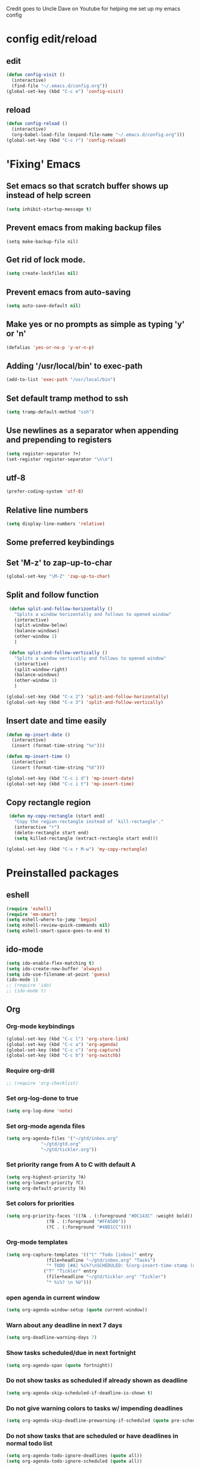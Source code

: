 
Credit goes to Uncle Dave on Youtube for helping me set up my emacs config

* config edit/reload
** edit
#+BEGIN_SRC emacs-lisp
  (defun config-visit ()
    (interactive)
    (find-file "~/.emacs.d/config.org"))
  (global-set-key (kbd "C-c e") 'config-visit)
#+END_SRC
** reload
#+BEGIN_SRC emacs-lisp
  (defun config-reload ()
    (interactive)
    (org-babel-load-file (expand-file-name "~/.emacs.d/config.org")))
  (global-set-key (kbd "C-c r") 'config-reload)
#+END_SRC
* 'Fixing' Emacs
** Set emacs so that scratch buffer shows up instead of help screen
#+BEGIN_SRC emacs-lisp
(setq inhibit-startup-message t)
#+END_SRC
** Prevent emacs from making backup files
#+BEGIN_SRC elisp
(setq make-backup-file nil)
#+END_SRC
** Get rid of lock mode.
#+BEGIN_SRC emacs-lisp
  (setq create-lockfiles nil)
#+END_SRC
** Prevent emacs from auto-saving
#+BEGIN_SRC emacs-lisp
(setq auto-save-default nil)
#+END_SRC
** Make yes or no prompts as simple as typing 'y' or 'n'
#+BEGIN_SRC emacs-lisp
(defalias 'yes-or-no-p 'y-or-n-p)
#+END_SRC
** Adding '/usr/local/bin' to exec-path
#+BEGIN_SRC emacs-lisp
  (add-to-list 'exec-path "/usr/local/bin")
#+END_SRC
** Set default tramp method to ssh
#+BEGIN_SRC emacs-lisp
  (setq tramp-default-method "ssh")
#+END_SRC
** Use newlines  as a separator when appending and prepending to registers
#+BEGIN_SRC emacs-lisp
  (setq register-separator ?+)
  (set-register register-separator "\n\n")
#+END_SRC

** utf-8
#+begin_src emacs-lisp
  (prefer-coding-system 'utf-8)
#+end_src
** Relative line numbers
#+BEGIN_SRC emacs-lisp
  (setq display-line-numbers 'relative)
#+END_SRC

** Some preferred keybindings
** Set 'M-z' to zap-up-to-char
#+BEGIN_SRC emacs-lisp
  (global-set-key "\M-Z" 'zap-up-to-char)
#+END_SRC
** Split and follow function
#+BEGIN_SRC emacs-lisp
  (defun split-and-follow-horizontally ()
    "Splits a window horizontally and follows to opened window"
    (interactive)
    (split-window-below)
    (balance-windows)
    (other-window 1)
    )

  (defun split-and-follow-vertically ()
    "Splits a window vertically and follows to opened window"
    (interactive)
    (split-window-right)
    (balance-windows)
    (other-window 1)
    )

 (global-set-key (kbd "C-x 2") 'split-and-follow-horizontally)
 (global-set-key (kbd "C-x 3") 'split-and-follow-vertically)
#+END_SRC
** Insert date and time easily

#+BEGIN_SRC emacs-lisp
  (defun mp-insert-date ()
    (interactive)
    (insert (format-time-string "%x")))

  (defun mp-insert-time ()
    (interactive)
    (insert (format-time-string "%X")))

  (global-set-key (kbd "C-c i d") 'mp-insert-date)
  (global-set-key (kbd "C-c i t") 'mp-insert-time)
#+END_SRC
** Copy rectangle region
#+BEGIN_SRC emacs-lisp
   (defun my-copy-rectangle (start end)
     "Copy the region-rectangle instead of `kill-rectangle'."
     (interactive "r")
     (delete-rectangle start end)
     (setq killed-rectangle (extract-rectangle start end)))

  (global-set-key (kbd "C-x r M-w") 'my-copy-rectangle)
#+END_SRC
* Preinstalled packages
** eshell
#+begin_src emacs-lisp
  (require 'eshell)
  (require 'em-smart)
  (setq eshell-where-to-jump 'begin)
  (setq eshell-review-quick-commands nil)
  (setq eshell-smart-space-goes-to-end t)
#+end_src
** ido-mode
#+BEGIN_SRC emacs-lisp
  (setq ido-enable-flex-matching t)
  (setq ido-create-new-buffer 'always)
  (setq ido-use-filename-at-point 'guess)
  (ido-mode 1)
  ;; (require 'ido)
  ;; (ido-mode t)
#+END_SRC
** Org
*** Org-mode keybindings
#+BEGIN_SRC emacs-lisp
(global-set-key (kbd "C-c l") 'org-store-link)
(global-set-key (kbd "C-c a") 'org-agenda)
(global-set-key (kbd "C-c c") 'org-capture)
(global-set-key (kbd "C-c b") 'org-switchb)
#+END_SRC

*** Require org-drill
#+BEGIN_SRC emacs-lisp
;; (require 'org-checklist)
#+END_SRC

*** Set org-log-done to true
#+BEGIN_SRC emacs-lisp
(setq org-log-done 'note)
#+END_SRC

*** Set org-mode agenda files
#+BEGIN_SRC emacs-lisp
  (setq org-agenda-files '("~/gtd/inbox.org"
			   "~/gtd/gtd.org"
			   "~/gtd/tickler.org"))

#+END_SRC

*** Set priority range from A to C with default A
#+BEGIN_SRC emacs-lisp
  (setq org-highest-priority ?A)
  (setq org-lowest-priority ?C)
  (setq org-default-priority ?A)
#+END_SRC

*** Set colors for priorities
#+BEGIN_SRC emacs-lisp
  (setq org-priority-faces '((?A . (:foreground "#DC143C" :weight bold))
			     (?B . (:foreground "#FFA500"))
			     (?C . (:foreground "#48D1CC"))))
#+END_SRC

*** Org-mode templates
#+BEGIN_SRC emacs-lisp
  (setq org-capture-templates '(("t" "Todo [inbox]" entry
				 (file+headline "~/gtd/inbox.org" "Tasks")
				 "* TODO [#A] %i%?\nSCHEDULED: %(org-insert-time-stamp (org-read-date nil t \"+0d\"))\n")
				("T" "Tickler" entry
				 (file+headline "~/gtd/tickler.org" "Tickler")
				 "* %i%? \n %U")))
#+END_SRC
*** open agenda in current window
#+BEGIN_SRC emacs-lisp
  (setq org-agenda-window-setup (quote current-window))
#+END_SRC

*** Warn about any deadline in next 7 days
#+BEGIN_SRC emacs-lisp
  (setq org-deadline-warning-days 7)
#+END_SRC

*** Show tasks scheduled/due in next fortnight
#+BEGIN_SRC emacs-lisp
  (setq org-agenda-span (quote fortnight))
#+END_SRC

*** Do not show tasks as scheduled if already shown as deadline
#+BEGIN_SRC emacs-lisp
  (setq org-agenda-skip-scheduled-if-deadline-is-shown t)
#+END_SRC

*** Do not give warning colors to tasks w/ impending deadlines
#+BEGIN_SRC emacs-lisp
  (setq org-agenda-skip-deadline-prewarning-if-scheduled (quote pre-scheduled))
#+END_SRC

*** Do not show tasks that are scheduled or have deadlines in normal todo list
#+BEGIN_SRC emacs-lisp
  (setq org-agenda-todo-ignore-deadlines (quote all))
  (setq org-agenda-todo-ignore-scheduled (quote all))
#+END_SRC

*** How tasks should be sorted
#+BEGIN_SRC emacs-lisp
  (setq org-agenda-sorting-strategy
	(quote
	 ((agenda deadline-up priority-down)
	  (todo priority-down category-keep)
	  (tags priority-down category-keep)
	  (search category-keep))))
#+END_SRC

*** org-refile targets
#+BEGIN_SRC emacs-lisp
  (setq org-refile-targets '(("~/gtd/gtd.org" :maxlevel . 3)
			     ("~/gtd/someday.org" :level . 1)
			     ("~/gtd/tickler.org" :maxlevel . 2)))
#+END_SRC
*** org-mode todo keywords
#+BEGIN_SRC emacs-lisp
(setq org-todo-keywords
      '((sequence "TODO(t)" "NEXT(n)" "SOMEDAY(s)" "PROJ(p)" "WAITING(w)" "|" "DONE(d)" "CANCELLED(c)")))
#+END_SRC

*** Turn off org-goto-auto-isearch
#+BEGIN_SRC emacs-lisp
  (setq org-goto-auto-isearch nil)

#+END_SRC
*** Set org-indent to 2
#+BEGIN_SRC emacs-lisp
  (setq org-list-indent-offset 2)
#+END_SRC
*** Save clock history across emacs sessions
#+BEGIN_SRC emacs-lisp
  (setq org-clock-persist 'history)
  (org-clock-persistence-insinuate)
#+END_SRC

*** Syntax highlight text in block
#+BEGIN_SRC emacs-lisp
  (setq org-src-fontify-natively t)
#+END_SRC
*** Maximum indentation for description lists
#+BEGIN_SRC emacs-lisp
  (setq org-list-description-max-indent 5)
#+END_SRC
*** prevent demoting heading
#+BEGIN_SRC emacs-lisp
  (setq org-adapt-indentation nil)

#+END_SRC

*** Have org-mode support programming languages
**** Python
#+begin_src emacs-lisp
  (use-package ob-python
    :defer t
    :ensure org-plus-contrib
    :commands (org-babel-execute:python))
#+end_src

**** Shell
#+begin_src emacs-lisp
  (use-package ob-shell
    :defer t
    :ensure org-plus-contrib
    :commands
    (org-babel-execute:sh
     org-babel-expand-body:sh

     org-babel-execute:bash
     org-babel-expand-body:bash))
#+end_src

**** C
#+begin_src emacs-lisp
  (use-package ob-C
    :defer t
    :ensure org-plus-contrib
    :commands
    (org-babel-execute:C
     org-babel-expand-body:C))
#+end_src
**** R
#+begin_src emacs-lisp
  (use-package ob-R
    :defer t
    :ensure org-plus-contrib
    :commands
    (org-babel-execute:R
     org-babel-expand-body:R))
#+end_src
**** ditaa
#+begin_src emacs-lisp
    (use-package ob-ditaa
      :defer t
      :ensure org-plus-contrib
      :commands
      (org-babel-execute:ditaa
       org-babel-expand-body:ditaa))
#+end_src
**** gnuplot
#+begin_src emacs-lisp
      (use-package ob-gnuplot
	:defer t
	:ensure org-plus-contrib
	:commands
	(org-babel-execute:gnuplot
	 org-babel-expand-body:gnuplot))
#+end_src
** Proced
#+begin_src emacs-lisp
  (defun proced-settings ()
    "Function for setting proced settings."
    (proced-toggle-auto-update))

  (add-hook 'proced-mode-hook 'proced-settings)
#+end_src
** Whitespace
#+BEGIN_SRC emacs-lisp
  (require 'whitespace)
  (setq whitespace-style '(face empty tabs lines-tail trailing))
  (global-whitespace-mode t)
#+END_SRC
* Extra Packages
** package-list
#+BEGIN_SRC emacs-lisp
  (require 'package)
  (setq package-enable-at-startup nil)
  (setq package-archives
	       '(("melpa" . "http://melpa.org/packages/")
		 ("gnu" . "https://elpa.gnu.org/packages/")
		 ("org" . "http://orgmode.org/elpa/")))

  (package-initialize)

  (unless (package-installed-p 'use-package)
    (package-refresh-contents)
    (package-install 'use-package))
  (require 'use-package)
#+END_SRC

** avy
#+BEGIN_SRC emacs-lisp
  (use-package avy
    :ensure t
    :bind (("C-:" . avy-goto-char)
	   ("C-'" . avy-goto-char-2)
	   ("M-g f" . avy-goto-line)
	   ("M-g w" . avy-goto-word-1)
	   ("M-g e" . avy-goto-word-0))
  )
#+END_SRC

** beacon
#+BEGIN_SRC emacs-lisp
(use-package beacon
  :ensure t
  :init
  (beacon-mode 1))
#+END_SRC

** Cider
    Package for clojure
#+BEGIN_SRC emacs-lisp
  ;; (use-package cider
  ;;  :ensure t)
#+END_SRC

** Company
#+BEGIN_SRC emacs-lisp
  (use-package company
    :ensure t
    :hook (scala-mode . company-mode)
    :config
    (setq lsp-company-provider :capf)
    (setq company-idle-delay 0.5)
    (setq company-show-numbers t)
    (setq company-minimum-prefix-length 3)
    :bind (:map company-active-map
		("M-n" . nil)
		("M-p" . nil)
		("C-n" . company-select-next)
		("C-p" . company-select-previous)
		("M-<" . company-select-first)
		("M->" . company-select-last)
		("SPC" . company-abort)
		)
    )

    (defun ora-company-number ()
      "Forward to `company-complete-number'. 

       Unless the number is potentially part of the candidate.
       In that case, insert the number"
      (interactive)
      (let* ((k (this-command-keys))
	   (re (concat "^" command-prefix k)))
      (if (find-if (lambda (s) (string-match re s))
		      company-candidates)
	  (self-insert-command 1)
	(company-complete-number (string-to-number k)))))

  (mapc (lambda (x) (define-key company-active-map
		   (format "%d" x)
		   'ora-company-number))
	  (number-sequence 0 9))


#+END_SRC
** Company-irony
#+BEGIN_SRC emacs-lisp
  (use-package company-irony
    :ensure t
    :after company
    :config
    (add-to-list 'company-backends 'company-irony)
    )
#+END_SRC
** Company-jedi
#+BEGIN_SRC emacs-lisp
  (use-package company-jedi
    :config
    (defun my/python-mode-hook ()
      (add-to-list 'company-backends 'company-jedi))

    (add-hook 'python-mode-hook 'my/python-mode-hook)
    :after company
  )
#+END_SRC
** Counsel
#+begin_src emacs-lisp
  (use-package counsel
    :ensure t
    :after (ivy swiper)
    :bind (("M-x" . counsel-M-x)
	   ("C-c j" . counsel-git-grep)
	   ("C-h b" . counsel-descbinds)
	   ("C-h f" . counsel-describe-function)
	   ("C-h v". counsel-describe-variable)
	   ("C-h a" . counsel-apropos)
	   ("C-h S" . counsel-info-lookup-symbol)
	   ("C-x r b" . counsel-bookmark)
	   ("C-x C-f" . counsel-find-file)
	   ("C-c P" . counsel-package)
	   ("C-r" . counsel-minibuffer-history)
	   :map minibuffer-local-map
	   ("C-r" . counsel-minibuffer-history)
	   :map shell-mode-map
	   ("C-r" . counsel-shell-history)))
#+end_src
** Debug Adapter Protocol
#+begin_src emacs-lisp
  (use-package dap-mode
    :after (lsp-mode)
    :hook
    (lsp-mode . dap-mode)
    (lsp-mode . dap-ui-mode)
    )
 #+end_src
** Exec-from-path-initialize
#+BEGIN_SRC emacs-lisp
;;  (use-package exec-path-from-shell
;;    :config
;;    (when (memq window-system '(mac ns x))
;;      (exec-path-from-shell-initialize))
;;    )
#+END_SRC
** Fly Check
#+begin_src emacs-lisp
  (use-package flycheck
    :init (global-flycheck-mode))
#+end_src
** Hydra
#+BEGIN_SRC emacs-lisp
  (use-package hydra
   :config
   (defhydra hydra-zoom (global-map "<f2>")
     "zoom"
     ("g" text-scale-increase "in")
     ("l" text-scale-decrease "out")))

  (global-set-key
   (kbd "C-n")
   (defhydra hydra-move
     (:body-pre (next-line))
     "move"
     ("n" next-line)
     ("p" previous-line)
     ("f" forward-char)
     ("F" forward-word)
     ("b" backward-char)
     ("B" backward-word)
     ("a" move-beginning-of-line)
     ("A" backward-sentence)
     ("e" move-end-of-line)
     ("E" forward-sentence)
     ("v" scroll-up-command)
     ("V" scroll-down-command)
     ("l" recenter-top-bottom)
     (">" end-of-buffer)
     ("<" beginning-of-buffer))
   )

#+END_SRC
** Ivy
#+BEGIN_SRC emacs-lisp
    (use-package ivy
      :ensure t
      :config
      (ivy-mode 1)
      :custom
      (ivy-use-virtual-buffers t)
      (ivy-height 10)
      (ivy-count-format "%d/%d ")
      (ivy-initial-inputs-alist nil)
      (ivy-rebuilders-alist '((t . ivy--regex-ignore-order)))
      :bind
      (("C-c C-r" . ivy-resume)
       ("C-x b" . ivy-switch-buffer)
       :map ivy-minibuffer-map
       ("C-n" . ivy-next-line))
  )


#+END_SRC

** htmlize
#+BEGIN_SRC emacs-lisp
;;  (use-package htmlize)
#+END_SRC

** lsp-mode
#+begin_src emacs-lisp
  (use-package lsp-mode
    :ensure
    :commands lsp
    :custom
    (lsp-rust-analyzer-cargo-watch-command "clippy")
    (lsp-eldoc-render-all t)
    (lsp-idle-delay 0.6)
    (lsp-rust-analyzer-server-display-inlay-hints t)
    :hook (scala-mode .lsp)
    (lsp-mode . lsp-lens-mode)
    :config
    (setq lsp-prefer-flymake nil))

#+end_src

** lsp-ui
#+begin_src emacs-lisp
  (use-package lsp-ui
    :ensure
    :after lsp
    :hook lsp-mode-hook
    :custom
    (lsp-ui-peek-always-show t)
    (lsp-ui-show-hover t)
    (lsp-ui-doc-enable t))
#+end_src
** lsp-metals
#+begin_src emacs-lisp
  (use-package lsp-metals
    :after lsp-mode)
 #+end_src

** Magit

#+BEGIN_SRC emacs-lisp
  (use-package magit
    :ensure t
    :bind
    ("C-x g" . magit-status)
    ("C-x M-g" . magit-dispatch))
#+END_SRC
** Org Bullets
 #+BEGIN_SRC emacs-lisp
   (use-package org-bullets
     :ensure t
     :config
     (add-hook 'org-mode-hook (lambda () (org-bullets-mode))))
 #+END_SRC
** Paredit
#+begin_src emacs-lisp
  (use-package paredit
    :ensure t
    :hook ((emacs-lisp-mode-hook . paredit-mode)
	   (lisp-interaction-mode-hook . paredit-mode)
	   (ielm-mode-hook . paredit-mode)
	   (lisp-mode-hook . paredit-mode)
	   (eval-expression-minibuffer-setup-hook . paredit-mode))
    :bind (("C-M-u" . paredit-backward-up)
	   ("C-M-n" . paredit-forward-up)
	   ("M-S" . paredit-splice-sexp-killing-backward)
	   ("M-R" . paredit-raise-sexp)
	   ("M-(" . paredit-wrap-round)
	   ("M-[" . paredit-wrap-square)
	   ("M-{" . paredit-wrap-curly))
    :config
    (diminish 'paredit-mode "()"))
#+end_src
** Projectile
#+begin_src emacs-lisp
  (use-package projectile
    :ensure t
    :after (magit cider)
    :init
    (projectile-mode +1)
    :bind-keymap ("C-c p" . projectile-command-map)
    :bind (("C-x p" . projectile-mode-map)
	   :map projectile-mode-map
	   ("s-p" . projectile-command-map))
    :custom
    (projectile-create-missing-test-files t)
    (projectile-switch-projectile-action projectile-commander)
    :config
    (def-projectile-commander-method ?s
      "Open a *shell* buffer for the project."
      (projectile-run-shell))
    (def-projectile-commander-method ?c
      "Run `compile' in the project."
      (projectile-compile-project nil))

    (def-projectile-commander-method ?\C-?
      "Go back to project selection."
      (projectile-switch-project))

    (def-projectile-commander-method ?d
      "Open project root in dired."
      (projectile-dired))

    (def-projectile-commander-method ?F
      "Git fetch."
      (magit-status)
      (if (fboundp 'magit-fetch-from-upstream)
	  (call-interactively #'magit-fetch-from-upstream)
	(call-interactively #'magit-fetch-current)))

    (def-projectile-commander-method ?j
      "Jack-in."
      (let* ((opts (projectile-current-project-files))
	     (file (ido-completing-read
		    "Find file: "
		    opts
		    nil nil nil nil
		    (car (cl-member-if
			  (lambda (f)
			    (string-match "core\\.clj\\'" f))
			  opts)))))
	(find-file (expand-file-name
		    file (projectile-project-root)))
	(run-hooks 'projectile-find-file-hook)
	(cider-jack-in)))
    )
#+end_src
** Python mode
#+BEGIN_SRC emacs-lisp

  (use-package python-mode
    :custom
    (py-shell-name "ipython")
    (py-force-py-shell-name-p t)
    (py-switch-buffers-on-execute-p t)
    (py-smart-indentation t)
    (py-split-windows-on-execute-p nil)
    (py-python-command-args '("--gui=wx" "--pylab=wx" "-colors"))
    (py-smart-indentation t)
    :config
    (setq-default py-which-bufname "IPython"))



   ;;

#+END_SRC
** rainbow
#+BEGIN_SRC emacs-lisp
  (use-package rainbow-mode
   :ensure t
   :init (rainbow-mode 1))

#+END_SRC

** Swiper
#+BEGIN_SRC emacs-lisp
  (use-package swiper
    :ensure t
    :after ivy
    :bind (("C-s" . swiper-isearch)))
#+END_SRC
** sbt-mode
#+begin_src emacs-lisp
  (use-package sbt-mode
:commands sbt-start sbt-command
:config
;; WORKAROUND: allows using SPACE when in the minibuffer
(substitute-key-definition
'minibuffer-complete-word
'self-insert-command
minibuffer-local-completion-map))
#+end_src
** switch-window
    Package to switch windows more quickly; Pressing C-x o now brings up a menu of keys
    corresponding to the window one wants to switch to
#+BEGIN_SRC emacs-lisp
  (use-package switch-window
    :ensure t
    :config
    (setq switch-window-input-style 'minibuffer)
    (setq switch-window-increase 4)
    (setq switch-window-threshold 2)
    (setq switch-window-shortcut-style 'qwerty)
    (setq switch-window-qwerty-shortcuts
	  '("a" "s" "d" "f" "j" "k" "l"))
    :bind
    ([remap other-window] . switch-window))

#+END_SRC
** paradox
#+begin_src emacs-lisp
  (use-package paradox
    :config
    (paradox-enable)
  )
#+end_src
** popup-kill-ring
#+BEGIN_SRC emacs-lisp
  (use-package popup-kill-ring
    :ensure t
    :bind ("M-y" . popup-kill-ring)
    :config
    (setq save-interprogram-paste-before-kill t))

#+END_SRC
** unicode
#+begin_src emacs-lisp
  (use-package unicode-fonts
    :ensure t
    :config
    (unicode-fonts-setup))
#+end_src
** which-key
#+BEGIN_SRC emacs-lisp
(use-package which-key
  :ensure t
  :init
  (which-key-mode))
#+END_SRC

** Yasnippet
#+BEGIN_SRC emacs-lisp
  (use-package yasnippet
    :ensure t
    :config
    (use-package yasnippet-snippets
      :ensure t)
    (yas-reload-all)
    (yas-global-mode 1))

#+END_SRC
* Aesthetic Changes
** Change default tab-with to 4 spaces
#+BEGIN_SRC emacs-lisp
  (setq default-tab-width 4)
#+END_SRC
** Getting rid of all bars
#+BEGIN_SRC emacs-lisp
(tool-bar-mode -1)
(menu-bar-mode -1)
(scroll-bar-mode -1)
#+END_SRC
** Change modeline
#+BEGIN_SRC emacs-lisp
  (column-number-mode 1)
  (set-face-attribute 'mode-line nil :background "light blue")
  (set-face-attribute 'mode-line-buffer-id nil :background "blue" :foreground)
  (defface mode-line-directory
    '((t : background "blue" :foreground "gray"))
    "Face used for buffer identification parts of the mode line."
    :group 'mode-line-faces
    :group 'basic-faces)

  (set-face-attribute 'mode-line-highlight nil :box nil :background "deep sky blue")
  (set-face-attribute 'mode-line-inactive nil :inherit 'default)

  (setq mode-line-position
	'((line-number-mode ("%l" (column-number-mode ":%c")))))

  (defun shorten-directory (dir max-length)
    "Show up to `max-length' characters of a directory name `dir'."
    (let ((path (reverse (split-string (abbreviate-file-name dir) "/")))
	  (output ""))
      (when (and path (equal "" (car path)))
	(setq path (cdr path)))
      (while (and path (< (length output) (- max-length 4)))
	(setq output (concat (car path) "/" output))
	(setq path (cdr path)))
      (when path
	(setq output (concat ".../" output)))
      output))

  (defvar mode-line-directory
    '(:propertize
      (:eval (if (buffer-file-name) (concat " " (shorten-directory default-directory 20)) " "))
      face mode-line-directory)
    "Formats the current directory.")
  (put 'mode-line-directory 'risky-local-variable t)

  (setq-default mode-line-buffer-identification
		(propertized-buffer-identification "%b "))

  (setq-default mode-line-format
		'("%e"
		  mode-line-front-space
		  ;; mode-line-mule-info --
		  mode-line-client
		  mode-line-modified
		  ;; mode-line-remote -- no need to indicate this specially
		  ;; mode-line-frame-identification
		  " "
		  mode-line-directory
		  mode-line-buffer-identication
		  " "
		  mode-line-position
		  (flycheck-mode flycheck-mode-line)
		  " "
		  mode-line-modes
		  mode-line-misc-info
		  mode-line-end-spaces))
#+END_SRC
** Highlight current line
#+BEGIN_SRC emacs-lisp
(when window-system (global-hl-line-mode t))
#+END_SRC
** Prettify symbols
#+BEGIN_SRC emacs-lisp
(when window-system (global-prettify-symbols-mode t))

(setq prettify-symbols-unprettify-at-point 'right-edge)
#+END_SRC
** Set font to M+ 1mn
#+BEGIN_SRC emacs-lisp
  (set-frame-font "M+ 1mn")
#+END_SRC
** Make emacs theme moe
#+BEGIN_SRC emacs-lisp
(unless (package-installed-p 'moe-theme)
  (package-refresh-contents)
  (package-install 'moe-theme))

(require 'moe-theme)
(moe-dark)
#+END_SRC
* Language-Specific Settings
** C
#+BEGIN_SRC emacs-lisp
  (setq-default c-basic-offset 4)
#+END_SRC
** Clojure
#+BEGIN_SRC emacs-lisp
  (use-package cider)
#+END_SRC
** Common Lisp
#+begin_src emacs-lisp
  ;; (global-set-key (kbd "C-c e l") #'find-library)
  (setq inferior-lisp-program "/usr/local/bin/sbcl")

  (setq library-lisp-implementations '((sbcl ("sbcl")))
	slime-default-lisp 'sbcl
	slime-contribs '(slime-fancy))

  (use-package paren-face
    :defer)

  (defun my-emacs-lisp-mode-hook-fn ()
    (set (make-local-variable 'lisp-indent-function) #'lisp-indent-function)
    (local-set-key (kbd "C-c S") (global-key-binding (kbd "M-s")))
    (show-paren-mode 1)
    (paren-face-mode)
    )

  (use-package slime-company
    :defer)

  (use-package slime
    :demand
    :config
    (slime-setup '(slime-fancy slime-company slime-cl-indent)))


#+end_src
** Java
#+begin_src emacs-lisp
  (add-to-list 'file-name-handler-alist '("\\.class$" . javap-handler))

  (defun javap-handler (op &rest args)
    "Handle .class files by putting the output of javap in the buffer."
    (cond
     ((eq op 'get-file-buffer)
      (let ((file (car args)))
	(with-current-buffer (create-file-buffer file)
	  (call-process "javap" nil (current-buffer) nil "-verbose"
			"-classpath" (file-name-directory file)
			(file-name-sans-extension
			 (file-name-nondirectory file)))
	  (setq buffer-file-name file)
	  (setq buffer-read-only t)
	  (set-buffer-modified-p nil)
	  (goto-char (point-min))
	  (java-mode)
	  (current-buffer))))
     ((javap-handler-real op args))))

  (defun javap-handler-real (operation args)
    "Run the real handler without the javap handler installed."
    (let ((inhibit-file-name-handlers
	   (cons 'javap-handler
		 (and (eq inhibit-file-name-operation operation)
		      inhibit-file-name-handlers)))
	  (inhibit-file-name-operation operation))
      (apply operation args)))

#+end_src

** Scala
#+begin_src emacs-lisp
  (use-package scala-mode
    :mode "\\.\\(sc\\|scala\\)|\\'"
    :interpreter
    ("scala" . scala-mode))

  (use-package sbt-mode
    :commands sbt-start sbt-command
    :config
    (substitute-key-definition
     'minibuffer-complete-word
     'self-insert-command
     minibuffer-local-completion-map)
    (setq sbt:program-options '("-Dsbt.supershell=false"))
    )
#+end_src
* Terminal
** Setting default shell to bash
#+BEGIN_SRC emacs-lisp
  (defvar my-term-shell "/bin/bash")
  (defadvice ansi-term (before force-bash)
    (interactive (list my-term-shell)))
  (ad-activate 'ansi-term)
#+END_SRC
